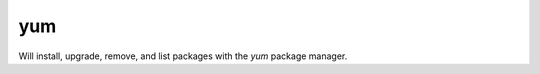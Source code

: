 .. _yum:

yum
``````````````````````````````


Will install, upgrade, remove, and list packages with the *yum* package manager. 

.. raw:: html

    <table>
    <tr>
    <th class="head">parameter</th>
    <th class="head">required</th>
    <th class="head">default</th>
    <th class="head">choices</th>
    <th class="head">comments</th>
    </tr>
        <tr>
    <td>state</td>
    <td>no</td>
    <td>present</td>
    <td><ul><li>present</li><li>latest</li><li>absent</li></ul></td>
    <td>whether to install (<code>present</code>, <code>latest</code>), or remove (<code>absent</code>) a package.</td>
    </tr>
        <tr>
    <td>list</td>
    <td>no</td>
    <td></td>
    <td><ul></ul></td>
    <td>various non-idempotent commands for usage with <code>/usr/bin/ansible</code> and <em>not</em> playbooks. See examples.</td>
    </tr>
        <tr>
    <td>name</td>
    <td>yes</td>
    <td></td>
    <td><ul></ul></td>
    <td>package name, or package specifier with version, like <code>name-1.0</code>.</td>
    </tr>
        </table>

.. raw:: html

        <p><pre>
    yum name=httpd state=latest
    </pre></p>
        <p><pre>
    yum name=httpd state=removed
    </pre></p>
        <p><pre>
    yum name=httpd state=installed
    </pre></p>
    <br/>

